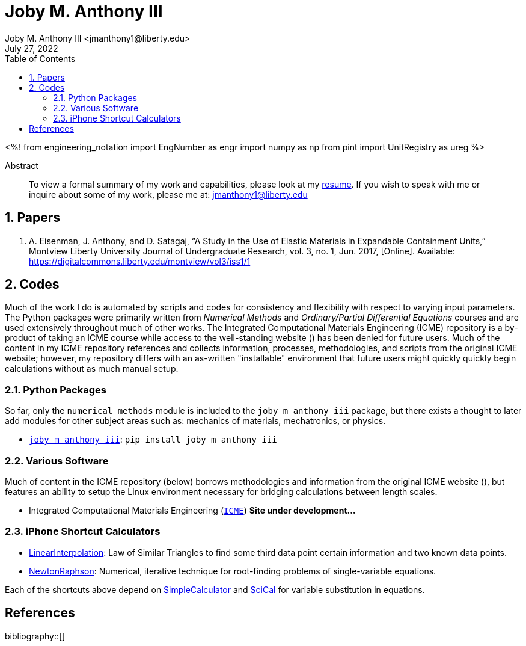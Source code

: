 // document metadata
= Joby M. Anthony III
Joby M. Anthony III <jmanthony1@liberty.edu>
:affiliation: PhD Student
:document_version: 1.0
:revdate: July 27, 2022
:description: Website host of digital resume and course projects.
// :keywords: resume, projects, codes
:imagesdir: {docdir}/README
// :bibtex-file: README.bib
:toc: auto
:xrefstyle: short
:sectnums: |,all|
:chapter-refsig: Chap.
:section-refsig: Sec.
:stem: latexmath
:eqnums: AMS
// :stylesdir: {docdir}
// :stylesheet: asme.css
// :noheader:
// :nofooter:
// :docinfodir: {docdir}
// :docinfo: private
:front-matter: any
:!last-update-label:

// example variable
// :fn-1: footnote:[]

// Python modules
<%!
  from engineering_notation import EngNumber as engr
  import numpy as np
  from pint import UnitRegistry as ureg
%>
// end document metadata





// begin document
[abstract]
.Abstract
To view a formal summary of my work and capabilities, please look at my link:Documents/Joby_M_Anthony_III.pdf[resume].
If you wish to speak with me or inquire about some of my work, please me at: jmanthony1@liberty.edu
// *Keywords:* _{keywords}_



[#sec-papers, {counter:secs}]
== Papers
:!subs:
:!figs:
:!tabs:
. A. Eisenman, J. Anthony, and D. Satagaj, “A Study in the Use of Elastic Materials in Expandable Containment Units,” Montview Liberty University Journal of Undergraduate Research, vol. 3, no. 1, Jun. 2017, [Online]. Available: https://digitalcommons.liberty.edu/montview/vol3/iss1/1



[#sec-codes, {counter:secs}]
== Codes
:!subs:
:!figs:
:!tabs:

Much of the work I do is automated by scripts and codes for consistency and flexibility with respect to varying input parameters.
The Python packages were primarily written from _Numerical Methods_ and _Ordinary/Partial Differential Equations_ courses and are used extensively throughout much of other works.
The Integrated Computational Materials Engineering (ICME) repository is a by-product of taking an ICME course while access to the well-standing website () has been denied for future users.
Much of the content in my ICME repository references and collects information, processes, methodologies, and scripts from the original ICME website; however, my repository differs with an as-written "installable" environment that future users might quickly quickly begin calculations without as much manual setup.

### Python Packages
So far, only the `numerical_methods` module is included to the `joby_m_anthony_iii` package, but there exists a thought to later add modules for other subject areas such as: mechanics of materials, mechatronics, or physics.

* link:https://jmanthony3.github.io/joby_m_anthony_iii/[`joby_m_anthony_iii`]: `pip install joby_m_anthony_iii`

### Various Software
Much of content in the ICME repository (below) borrows methodologies and information from the original ICME website (), but features an ability to setup the Linux environment necessary for bridging calculations between length scales.

* Integrated Computational Materials Engineering (link:https://jmanthony3.github.io/ICME/[`ICME`]) *Site under development...*

### iPhone Shortcut Calculators
* link:https://www.icloud.com/shortcuts/cb347f070cca4c57b34cc04d12459312[LinearInterpolation]: Law of Similar Triangles to find some third data point certain information and two known data points.
* link:https://www.icloud.com/shortcuts/438fc8e2e2ae4c37b3e2164491243ebb[NewtonRaphson]: Numerical, iterative technique for root-finding problems of single-variable equations.

Each of the shortcuts above depend on link:https://www.icloud.com/shortcuts/4009902408694f098318e814cf797826[SimpleCalculator] and link:https://www.icloud.com/shortcuts/a0cf04611dc74faea74a700687af3ecd[SciCal] for variable substitution in equations.



// [appendix#sec-appendix-Figures]
// == Figures



[bibliography]
== References
bibliography::[]
// end document





// that's all folks